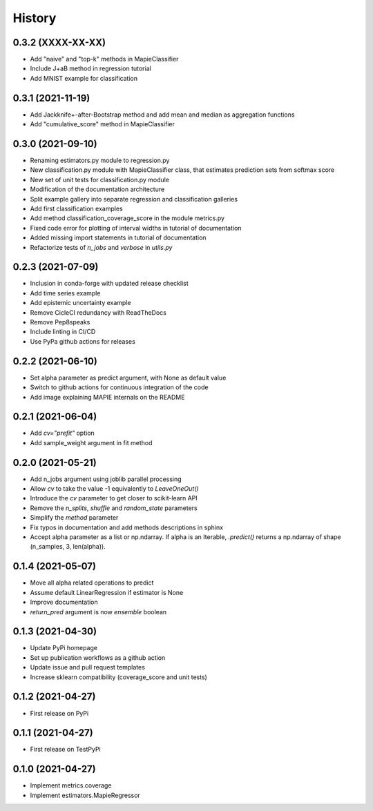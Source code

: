 =======
History
=======

0.3.2 (XXXX-XX-XX)
------------------

* Add "naive" and "top-k" methods in MapieClassifier
* Include J+aB method in regression tutorial
* Add MNIST example for classification

0.3.1 (2021-11-19)
------------------

* Add Jackknife+-after-Bootstrap method and add mean and median as aggregation functions
* Add "cumulative_score" method in MapieClassifier

0.3.0 (2021-09-10)
------------------

* Renaming estimators.py module to regression.py
* New classification.py module with MapieClassifier class, that estimates prediction sets from softmax score
* New set of unit tests for classification.py module
* Modification of the documentation architecture
* Split example gallery into separate regression and classification galleries
* Add first classification examples
* Add method classification_coverage_score in the module metrics.py
* Fixed code error for plotting of interval widths in tutorial of documentation
* Added missing import statements in tutorial of documentation
* Refactorize tests of `n_jobs` and `verbose` in `utils.py`

0.2.3 (2021-07-09)
------------------

* Inclusion in conda-forge with updated release checklist
* Add time series example
* Add epistemic uncertainty example
* Remove CicleCI redundancy with ReadTheDocs
* Remove Pep8speaks
* Include linting in CI/CD
* Use PyPa github actions for releases

0.2.2 (2021-06-10)
------------------

* Set alpha parameter as predict argument, with None as default value
* Switch to github actions for continuous integration of the code
* Add image explaining MAPIE internals on the README

0.2.1 (2021-06-04)
------------------

* Add `cv="prefit"` option
* Add sample_weight argument in fit method

0.2.0 (2021-05-21)
------------------

* Add n_jobs argument using joblib parallel processing
* Allow `cv` to take the value -1 equivalently to `LeaveOneOut()`
* Introduce the `cv` parameter to get closer to scikit-learn API
* Remove the `n_splits`, `shuffle` and `random_state` parameters
* Simplify the `method` parameter
* Fix typos in documentation and add methods descriptions in sphinx
* Accept alpha parameter as a list or np.ndarray. If alpha is an Iterable, `.predict()` returns a np.ndarray of shape (n_samples, 3, len(alpha)).

0.1.4 (2021-05-07)
------------------

* Move all alpha related operations to predict
* Assume default LinearRegression if estimator is None
* Improve documentation
* `return_pred` argument is now `ensemble` boolean

0.1.3 (2021-04-30)
------------------

* Update PyPi homepage
* Set up publication workflows as a github action
* Update issue and pull request templates
* Increase sklearn compatibility (coverage_score and unit tests)

0.1.2 (2021-04-27)
------------------

* First release on PyPi

0.1.1 (2021-04-27)
------------------

* First release on TestPyPi

0.1.0 (2021-04-27)
------------------

* Implement metrics.coverage
* Implement estimators.MapieRegressor
